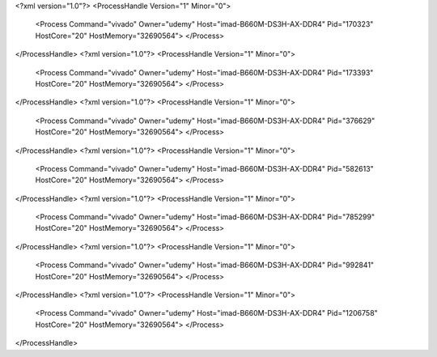 <?xml version="1.0"?>
<ProcessHandle Version="1" Minor="0">
    <Process Command="vivado" Owner="udemy" Host="imad-B660M-DS3H-AX-DDR4" Pid="170323" HostCore="20" HostMemory="32690564">
    </Process>
</ProcessHandle>
<?xml version="1.0"?>
<ProcessHandle Version="1" Minor="0">
    <Process Command="vivado" Owner="udemy" Host="imad-B660M-DS3H-AX-DDR4" Pid="173393" HostCore="20" HostMemory="32690564">
    </Process>
</ProcessHandle>
<?xml version="1.0"?>
<ProcessHandle Version="1" Minor="0">
    <Process Command="vivado" Owner="udemy" Host="imad-B660M-DS3H-AX-DDR4" Pid="376629" HostCore="20" HostMemory="32690564">
    </Process>
</ProcessHandle>
<?xml version="1.0"?>
<ProcessHandle Version="1" Minor="0">
    <Process Command="vivado" Owner="udemy" Host="imad-B660M-DS3H-AX-DDR4" Pid="582613" HostCore="20" HostMemory="32690564">
    </Process>
</ProcessHandle>
<?xml version="1.0"?>
<ProcessHandle Version="1" Minor="0">
    <Process Command="vivado" Owner="udemy" Host="imad-B660M-DS3H-AX-DDR4" Pid="785299" HostCore="20" HostMemory="32690564">
    </Process>
</ProcessHandle>
<?xml version="1.0"?>
<ProcessHandle Version="1" Minor="0">
    <Process Command="vivado" Owner="udemy" Host="imad-B660M-DS3H-AX-DDR4" Pid="992841" HostCore="20" HostMemory="32690564">
    </Process>
</ProcessHandle>
<?xml version="1.0"?>
<ProcessHandle Version="1" Minor="0">
    <Process Command="vivado" Owner="udemy" Host="imad-B660M-DS3H-AX-DDR4" Pid="1206758" HostCore="20" HostMemory="32690564">
    </Process>
</ProcessHandle>
